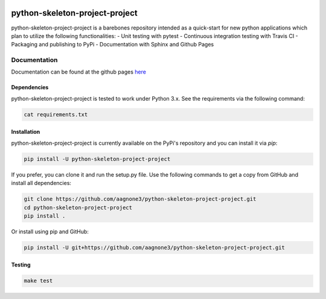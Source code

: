.. -*- mode: rst -*-

|Travis|_ |PyPi|_ |TestStatus|_ |PythonVersion|_

.. |Travis| image:: https://travis-ci.org/aagnone3/python-skeleton-project-project.svg?branch=master
.. _Travis: https://travis-ci.org/aagnone3/python-skeleton-project-project

.. |PyPi| image:: https://badge.fury.io/py/python-skeleton-project-project.svg
.. _PyPi: https://badge.fury.io/py/python-skeleton-project-project

.. |TestStatus| image:: https://travis-ci.org/aagnone3/python-skeleton-project-project.svg
.. _TestStatus: https://travis-ci.org/aagnone3/python-skeleton-project-project.svg

.. |PythonVersion| image:: https://img.shields.io/pypi/pyversions/python-skeleton-project-project.svg
.. _PythonVersion: https://img.shields.io/pypi/pyversions/python-skeleton-project-project.svg

python-skeleton-project-project
================

python-skeleton-project-project is a barebones repository intended as a quick-start for new python
applications which plan to utilize the following functionalities:
- Unit testing with pytest
- Continuous integration testing with Travis CI
- Packaging and publishing to PyPi
- Documentation with Sphinx and Github Pages

Documentation
-------------

Documentation can be found at the github pages here_

.. _here: https://aagnone3.github.io/python-skeleton-project-project/

Dependencies
~~~~~~~~~~~~

python-skeleton-project-project is tested to work under Python 3.x.
See the requirements via the following command:

.. code-block:: bash

  cat requirements.txt

Installation
~~~~~~~~~~~~

python-skeleton-project-project is currently available on the PyPi's repository and you can
install it via `pip`:

.. code-block:: bash

  pip install -U python-skeleton-project-project

If you prefer, you can clone it and run the setup.py file. Use the following
commands to get a copy from GitHub and install all dependencies:

.. code-block:: bash

  git clone https://github.com/aagnone3/python-skeleton-project-project.git
  cd python-skeleton-project-project
  pip install .

Or install using pip and GitHub:

.. code-block:: bash

  pip install -U git+https://github.com/aagnone3/python-skeleton-project-project.git

Testing
~~~~~~~

.. code-block:: bash

  make test
  
